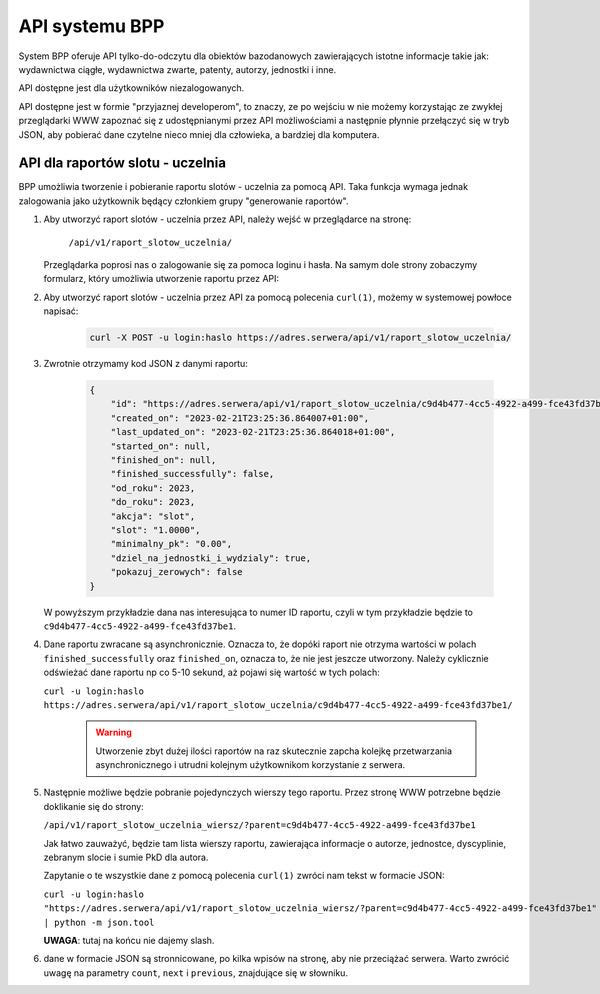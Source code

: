 API systemu BPP
===============

System BPP oferuje API tylko-do-odczytu dla obiektów bazodanowych zawierających istotne informacje takie jak: wydawnictwa ciągłe,
wydawnictwa zwarte, patenty, autorzy, jednostki i inne.

API dostępne jest dla użytkowników niezalogowanych.

API dostępne jest w formie "przyjaznej developerom", to znaczy, ze po wejściu w nie możemy
korzystając ze zwykłej przeglądarki WWW zapoznać się z udostępnianymi przez API możliwościami
a następnie płynnie przełączyć się w tryb JSON, aby pobierać dane czytelne nieco mniej dla
człowieka, a bardziej dla komputera.

.. image:: images/api/api_1.png

API dla raportów slotu - uczelnia
---------------------------------

BPP umożliwia tworzenie i pobieranie raportu slotów - uczelnia za pomocą API. Taka funkcja
wymaga jednak zalogowania jako użytkownik będący członkiem grupy "generowanie raportów".

#. Aby utworzyć raport slotów - uczelnia przez API, należy wejść w przeglądarce na stronę:

    ``/api/v1/raport_slotow_uczelnia/``

   Przeglądarka poprosi nas o zalogowanie się za pomoca loginu i hasła. Na samym dole
   strony zobaczymy formularz, który umożliwia utworzenie raportu przez API:

   .. image:: images/api/api_2.png

#. Aby utworzyć raport slotów - uczelnia przez API za pomocą polecenia ``curl(1)``,
   możemy w systemowej powłoce napisać:

    .. code-block:: shell

      curl -X POST -u login:haslo https://adres.serwera/api/v1/raport_slotow_uczelnia/

#. Zwrotnie otrzymamy kod JSON z danymi raportu:

    .. code-block:: json

        {
            "id": "https://adres.serwera/api/v1/raport_slotow_uczelnia/c9d4b477-4cc5-4922-a499-fce43fd37be1/",
            "created_on": "2023-02-21T23:25:36.864007+01:00",
            "last_updated_on": "2023-02-21T23:25:36.864018+01:00",
            "started_on": null,
            "finished_on": null,
            "finished_successfully": false,
            "od_roku": 2023,
            "do_roku": 2023,
            "akcja": "slot",
            "slot": "1.0000",
            "minimalny_pk": "0.00",
            "dziel_na_jednostki_i_wydzialy": true,
            "pokazuj_zerowych": false
        }

   W powyższym przykładzie dana nas interesująca to numer ID raportu, czyli w tym przykładzie
   będzie to ``c9d4b477-4cc5-4922-a499-fce43fd37be1``.

#. Dane raportu zwracane są asynchronicznie. Oznacza to, że dopóki raport nie otrzyma wartości
   w polach ``finished_successfully`` oraz ``finished_on``, oznacza to, że nie jest jeszcze
   utworzony. Należy cyklicznie odświeżać dane raportu np co 5-10 sekund, aż pojawi się
   wartość w tych polach:

   ``curl -u login:haslo https://adres.serwera/api/v1/raport_slotow_uczelnia/c9d4b477-4cc5-4922-a499-fce43fd37be1/``

    .. warning::

     Utworzenie zbyt dużej ilości raportów na raz skutecznie zapcha kolejkę przetwarzania
     asynchronicznego i utrudni kolejnym użytkownikom korzystanie z serwera.


#. Następnie możliwe będzie pobranie pojedynczych wierszy tego raportu. Przez stronę WWW
   potrzebne będzie doklikanie się do strony:

   ``/api/v1/raport_slotow_uczelnia_wiersz/?parent=c9d4b477-4cc5-4922-a499-fce43fd37be1``

   Jak łatwo zauważyć, będzie tam lista wierszy raportu, zawierająca informacje o autorze, jednostce,
   dyscyplinie, zebranym slocie i sumie PkD dla autora.

   .. image:: images/api/api_3.png

   Zapytanie o te wszystkie dane z pomocą polecenia ``curl(1)`` zwróci nam tekst w
   formacie JSON:

   ``curl -u login:haslo "https://adres.serwera/api/v1/raport_slotow_uczelnia_wiersz/?parent=c9d4b477-4cc5-4922-a499-fce43fd37be1" | python -m json.tool``

   **UWAGA**: tutaj na końcu nie dajemy slash.

#. dane w formacie JSON są stronnicowane, po kilka wpisów na stronę, aby nie przeciążać serwera. Warto zwrócić
   uwagę na parametry ``count``, ``next`` i ``previous``, znajdujące się w słowniku.
